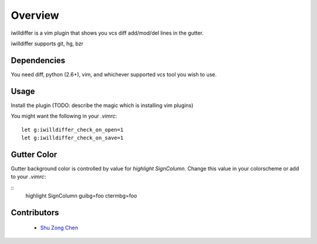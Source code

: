 ========
Overview
========

iwilldiffer is a vim plugin that shows you vcs diff add/mod/del lines
in the gutter.

iwilldiffer supports git, hg, bzr

Dependencies
============

You need diff, python (2.6+), vim, and whichever supported vcs tool you
wish to use.


Usage
=====

Install the plugin (TODO: describe the magic which is installing vim plugins)


You might want the following in your `.vimrc`:

::
    
    let g:iwilldiffer_check_on_open=1
    let g:iwilldiffer_check_on_save=1

Gutter Color
============

Gutter background color is controlled by value for `highlight SignColumn`.  Change
this value in your colorscheme or add to your `.vimrc`:

::
    highlight SignColumn guibg=foo ctermbg=foo


Contributors
============

  * `Shu Zong Chen`_

.. CONTRIBUTORS

.. _`Shu Zong Chen`: http://freelancedreams.com/
